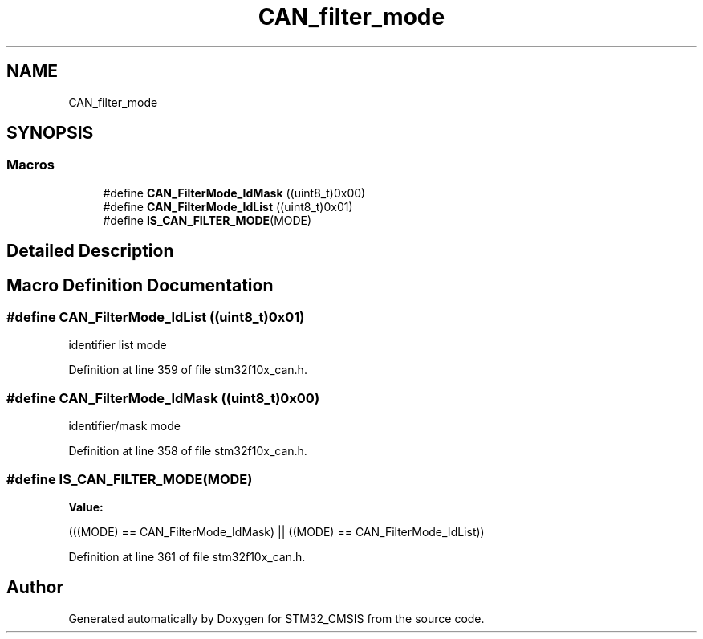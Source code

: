 .TH "CAN_filter_mode" 3 "Sun Apr 16 2017" "STM32_CMSIS" \" -*- nroff -*-
.ad l
.nh
.SH NAME
CAN_filter_mode
.SH SYNOPSIS
.br
.PP
.SS "Macros"

.in +1c
.ti -1c
.RI "#define \fBCAN_FilterMode_IdMask\fP   ((uint8_t)0x00)"
.br
.ti -1c
.RI "#define \fBCAN_FilterMode_IdList\fP   ((uint8_t)0x01)"
.br
.ti -1c
.RI "#define \fBIS_CAN_FILTER_MODE\fP(MODE)"
.br
.in -1c
.SH "Detailed Description"
.PP 

.SH "Macro Definition Documentation"
.PP 
.SS "#define CAN_FilterMode_IdList   ((uint8_t)0x01)"
identifier list mode 
.PP
Definition at line 359 of file stm32f10x_can\&.h\&.
.SS "#define CAN_FilterMode_IdMask   ((uint8_t)0x00)"
identifier/mask mode 
.PP
Definition at line 358 of file stm32f10x_can\&.h\&.
.SS "#define IS_CAN_FILTER_MODE(MODE)"
\fBValue:\fP
.PP
.nf
(((MODE) == CAN_FilterMode_IdMask) || \
                                  ((MODE) == CAN_FilterMode_IdList))
.fi
.PP
Definition at line 361 of file stm32f10x_can\&.h\&.
.SH "Author"
.PP 
Generated automatically by Doxygen for STM32_CMSIS from the source code\&.
